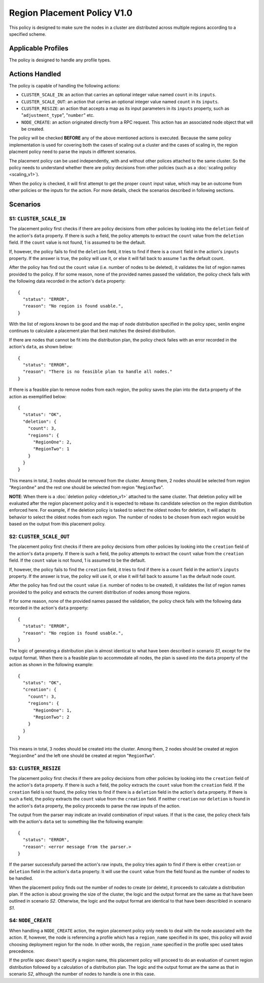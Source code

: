 ..
  Licensed under the Apache License, Version 2.0 (the "License"); you may
  not use this file except in compliance with the License. You may obtain
  a copy of the License at

          http://www.apache.org/licenses/LICENSE-2.0

  Unless required by applicable law or agreed to in writing, software
  distributed under the License is distributed on an "AS IS" BASIS, WITHOUT
  WARRANTIES OR CONDITIONS OF ANY KIND, either express or implied. See the
  License for the specific language governing permissions and limitations
  under the License.


============================
Region Placement Policy V1.0
============================

This policy is designed to make sure the nodes in a cluster are distributed
across multiple regions according to a specified scheme.


Applicable Profiles
~~~~~~~~~~~~~~~~~~~

The policy is designed to handle any profile types.


Actions Handled
~~~~~~~~~~~~~~~

The policy is capable of handling the following actions:

- ``CLUSTER_SCALE_IN``: an action that carries an optional integer value named
  ``count`` in its ``inputs``.

- ``CLUSTER_SCALE_OUT``: an action that carries an optional integer value
  named ``count`` in its ``inputs``.

- ``CLUSTER_RESIZE``: an action that accepts a map as its input parameters in
  its ``inputs`` property, such as "``adjustment_type``", "``number``" etc.

- ``NODE_CREATE``: an action originated directly from a RPC request. This
  action has an associated node object that will be created.

The policy will be checked **BEFORE** any of the above mentioned actions is
executed. Because the same policy implementation is used for covering both the
cases of scaling out a cluster and the cases of scaling in, the region
placment policy need to parse the inputs in different scenarios.

The placement policy can be used independently, with and without other polices
attached to the same cluster. So the policy needs to understand whether there
are policy decisions from other policies (such as a
:doc:`scaling policy <scaling_v1>`).

When the policy is checked, it will first attempt to get the proper ``count``
input value, which may be an outcome from other policies or the inputs for
the action. For more details, check the scenarios described in following
sections.


Scenarios
~~~~~~~~~

S1: ``CLUSTER_SCALE_IN``
------------------------

The placement policy first checks if there are policy decisions from other
policies by looking into the ``deletion`` field of the action's ``data``
property. If there is such a field, the policy attempts to extract the
``count`` value from the ``deletion`` field. If the ``count`` value is not
found, 1 is assumed to be the default.

If, however, the policy fails to find the ``deletion`` field, it tries to find
if there is a ``count`` field in the action's ``inputs`` property. If the
answer is true, the policy will use it, or else it will fall back to assume 1
as the default count.

After the policy has find out the ``count`` value (i.e. number of nodes to be
deleted), it validates the list of region names provided to the policy. If for
some reason, none of the provided names passed the validation, the policy
check fails with the following data recorded in the action's ``data``
property:

::

  {
    "status": "ERROR",
    "reason": "No region is found usable.",
  }

With the list of regions known to be good and the map of node distribution
specified in the policy spec, senlin engine continues to calculate a placement
plan that best matches the desired distribution.

If there are nodes that cannot be fit into the distribution plan, the policy
check failes with an error recorded in the action's ``data``, as shown below:

::

  {
    "status": "ERROR",
    "reason": "There is no feasible plan to handle all nodes."
  }

If there is a feasible plan to remove nodes from each region, the policy saves
the plan into the ``data`` property of the action as exemplified below:

::

  {
    "status": "OK",
    "deletion": {
      "count": 3,
      "regions": {
        "RegionOne": 2,
        "RegionTwo": 1
      }
    }
  }

This means in total, 3 nodes should be removed from the cluster. Among them,
2 nodes should be selected from region "``RegionOne``" and the rest one should
be selected from region "``RegionTwo``".

**NOTE**: When there is a :doc:`deletion policy <deletion_v1>` attached to the
same cluster. That deletion policy will be evaluated after the region
placement policy and it is expected to rebase its candidate selection on the
region distribution enforced here. For example, if the deletion policy is
tasked to select the oldest nodes for deletion, it will adapt its behavior to
select the oldest nodes from each region. The number of nodes to be chosen
from each region would be based on the output from this placement policy.


S2: ``CLUSTER_SCALE_OUT``
-------------------------

The placement policy first checks if there are policy decisions from other
policies by looking into the ``creation`` field of the action's ``data``
property. If there is such a field, the policy attempts to extract the
``count`` value from the ``creation`` field. If the ``count`` value is not
found, 1 is assumed to be the default.

If, however, the policy fails to find the ``creation`` field, it tries to find
if there is a ``count`` field in the action's ``inputs`` property. If the
answer is true, the policy will use it, or else it will fall back to assume 1
as the default node count.

After the policy has find out the ``count`` value (i.e. number of nodes to be
created), it validates the list of region names provided to the policy and
extracts the current distribution of nodes among those regions.

If for some reason, none of the provided names passed the validation,
the policy check fails with the following data recorded in the action's
``data`` property:

::

  {
    "status": "ERROR",
    "reason": "No region is found usable.",
  }

The logic of generating a distribution plan is almost identical to what have
been described in scenario *S1*, except for the output format. When there is
a feasible plan to accommodate all nodes, the plan is saved into the ``data``
property of the action as shown in the following example:

::

  {
    "status": "OK",
    "creation": {
      "count": 3,
      "regions": {
        "RegionOne": 1,
        "RegionTwo": 2
      }
    }
  }

This means in total, 3 nodes should be created into the cluster. Among them,
2 nodes should be created at region "``RegionOne``" and the left one should be
created at region "``RegionTwo``".

S3: ``CLUSTER_RESIZE``
----------------------

The placement policy first checks if there are policy decisions from other
policies by looking into the ``creation`` field of the action's ``data``
property. If there is such a field, the policy extracts the ``count`` value
from the ``creation`` field. If the ``creation`` field is not found, the policy
tries to find if there is a ``deletion`` field in the action's ``data``
property. If there is such a field, the policy extracts the ``count`` value
from the ``creation`` field. If neither ``creation`` nor ``deletion`` is found
in the action's ``data`` property, the policy proceeds to parse the raw inputs
of the action.

The output from the parser may indicate an invalid combination of input
values. If that is the case, the policy check fails with the action's
``data`` set to something like the following example:

::

  {
    "status": "ERROR",
    "reason": <error message from the parser.>
  }

If the parser successfully parsed the action's raw inputs, the policy tries
again to find if there is either ``creation`` or ``deletion`` field in the
action's ``data`` property. It will use the ``count`` value from the field
found as the number of nodes to be handled.

When the placement policy finds out the number of nodes to create (or delete),
it proceeds to calculate a distribution plan. If the action is about growing
the size of the cluster, the logic and the output format are the same as that
have been outlined in scenario *S2*. Otherwise, the logic and the output
format are identical to that have been describled in scenario *S1*.


S4: ``NODE_CREATE``
-------------------

When handling a ``NODE_CREATE`` action, the region placement policy only needs
to deal with the node associated with the action. If, however, the node is
referencing a profile which has a ``region_name`` specified in its spec, this
policy will avoid choosing deployment region for the node. In other words, the
``region_name`` specified in the profile spec used takes precedence.

If the profile spec doesn't specify a region name, this placement policy will
proceed to do an evaluation of current region distribution followed by a
calculation of a distribution plan. The logic and the output format are the
same as that in scenario *S2*, although the number of nodes to handle is one
in this case.
